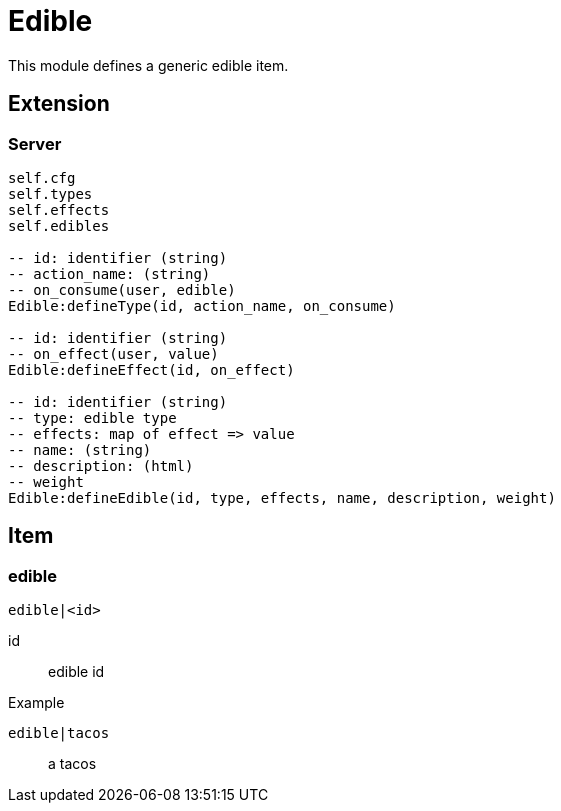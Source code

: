 = Edible

This module defines a generic edible item.

== Extension

=== Server

[source,lua]
----
self.cfg
self.types 
self.effects 
self.edibles 

-- id: identifier (string)
-- action_name: (string)
-- on_consume(user, edible)
Edible:defineType(id, action_name, on_consume)

-- id: identifier (string)
-- on_effect(user, value)
Edible:defineEffect(id, on_effect)

-- id: identifier (string)
-- type: edible type
-- effects: map of effect => value
-- name: (string)
-- description: (html)
-- weight
Edible:defineEdible(id, type, effects, name, description, weight)
----

== Item

=== edible

`edible|<id>`


id:: edible id

.Example

`edible|tacos`:: a tacos
